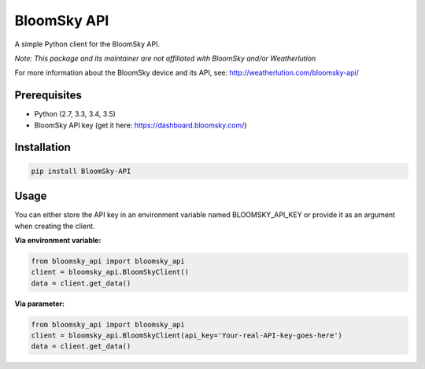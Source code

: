 ===============================
BloomSky API
===============================

.. image:: https://img.shields.io/travis/tylerdave/bloomsky-api.svg
        :target: https://travis-ci.org/tylerdave/bloomsky-api

.. image:: https://img.shields.io/pypi/v/bloomsky-api.svg
        :target: https://pypi.python.org/pypi/bloomsky-api


A simple Python client for the BloomSky API.

*Note: This package and its maintainer are not affiliated with BloomSky and/or
Weatherlution*

For more information about the BloomSky device and its API, see: 
http://weatherlution.com/bloomsky-api/



Prerequisites
-------------

* Python (2.7, 3.3, 3.4, 3.5)
* BloomSky API key (get it here: https://dashboard.bloomsky.com/)

Installation
------------

.. code-block:: bash

  pip install BloomSky-API


Usage
-----

You can either store the API key in an environment variable named BLOOMSKY_API_KEY or provide it as an argument when creating the client.

**Via environment variable:**

.. code-block:: python

  from bloomsky_api import bloomsky_api
  client = bloomsky_api.BloomSkyClient()
  data = client.get_data()

**Via parameter:**
  
.. code-block:: python

  from bloomsky_api import bloomsky_api
  client = bloomsky_api.BloomSkyClient(api_key='Your-real-API-key-goes-here')
  data = client.get_data()

